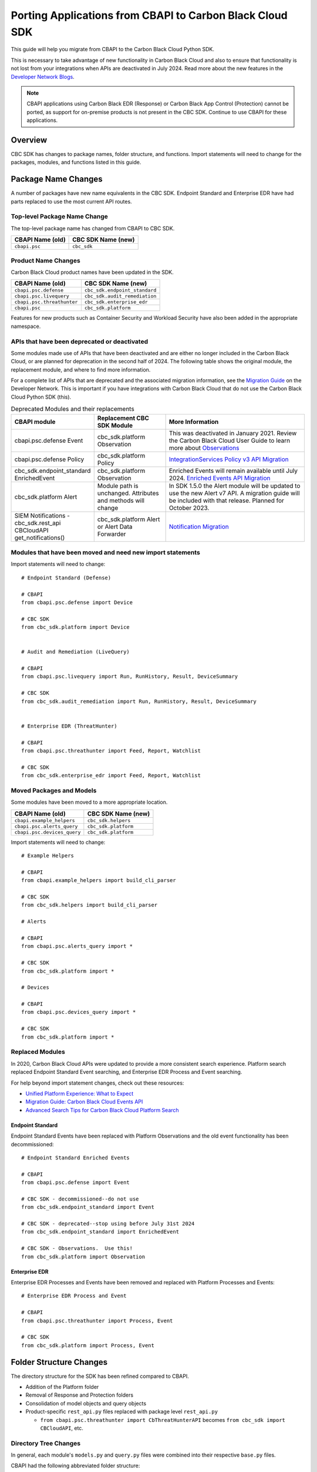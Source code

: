 Porting Applications from CBAPI to Carbon Black Cloud SDK
=========================================================

This guide will help you migrate from CBAPI to the Carbon Black Cloud Python SDK.

This is necessary to take advantage of new functionality in Carbon Black Cloud and also to ensure
that functionality is not lost from your integrations when APIs are deactivated in July 2024.  Read more
about the new features in the `Developer Network Blogs <https://developer.carbonblack.com/blog/>`_.

.. note::

    CBAPI applications using Carbon Black EDR (Response) or Carbon Black App Control (Protection) cannot be ported,
    as support for on-premise products is not present in the CBC SDK. Continue to use CBAPI for these applications.

Overview
--------

CBC SDK has changes to package names, folder structure, and functions. Import statements will need to change for the
packages, modules, and functions listed in this guide.

Package Name Changes
--------------------

A number of packages have new name equivalents in the CBC SDK. Endpoint Standard and Enterprise EDR have had parts
replaced to use the most current API routes.

Top-level Package Name Change
^^^^^^^^^^^^^^^^^^^^^^^^^^^^^

The top-level package name has changed from CBAPI to CBC SDK.

+-----------------+--------------------+
| CBAPI Name (old)| CBC SDK Name (new) |
+=================+====================+
| ``cbapi.psc``   | ``cbc_sdk``        |
+-----------------+--------------------+

Product Name Changes
^^^^^^^^^^^^^^^^^^^^

Carbon Black Cloud product names have been updated in the SDK.

+----------------------------+-------------------------------+
| CBAPI Name (old)           | CBC SDK Name (new)            |
+============================+===============================+
| ``cbapi.psc.defense``      | ``cbc_sdk.endpoint_standard`` |
+----------------------------+-------------------------------+
| ``cbapi.psc.livequery``    | ``cbc_sdk.audit_remediation`` |
+----------------------------+-------------------------------+
| ``cbapi.psc.threathunter`` | ``cbc_sdk.enterprise_edr``    |
+----------------------------+-------------------------------+
| ``cbapi.psc``              | ``cbc_sdk.platform``          |
+----------------------------+-------------------------------+

Features for new products such as Container Security and Workload Security have also been added in the appropriate
namespace.

APIs that have been deprecated or deactivated
^^^^^^^^^^^^^^^^^^^^^^^^^^^^^^^^^^^^^^^^^^^^^

Some modules made use of APIs that have been deactivated and are either no longer included in the Carbon Black Cloud,
or are planned for deprecation in the second half of 2024.  The following table shows
the original module, the replacement module, and where to find more information.

For a complete list of APIs that are deprecated and the associated migration information, see the
`Migration Guide <https://developer.carbonblack.com/reference/carbon-black-cloud/api-migration/>`_ on the
Developer Network.  This is important if you have integrations with Carbon Black Cloud that do not use the
Carbon Black Cloud Python SDK (this).

.. list-table:: Deprecated Modules and their replacements
   :widths: 25, 25, 50
   :header-rows: 1
   :class: longtable

   * - CBAPI module
     - Replacement CBC SDK Module
     - More Information
   * - cbapi.psc.defense Event
     - cbc_sdk.platform Observation
     - This was deactivated in January 2021. Review the Carbon Black Cloud User Guide to learn more about `Observations <https://docs.vmware.com/en/VMware-Carbon-Black-Cloud/services/carbon-black-cloud-user-guide/GUID-5EAF4BA6-601C-46AD-BA8E-D0BD05681ADF.html/>`_
   * - cbapi.psc.defense Policy
     - cbc_sdk.platform Policy
     - `IntegrationServices Policy v3 API Migration <https://developer.carbonblack.com/reference/carbon-black-cloud/guides/api-migration/policy-migration/>`_
   * - cbc_sdk.endpoint_standard EnrichedEvent
     - cbc_sdk.platform Observation
     - Enriched Events will remain available until July 2024. `Enriched Events API Migration <https://developer.carbonblack.com/reference/carbon-black-cloud/guides/api-migration/observations-migration/>`_
   * - cbc_sdk.platform Alert
     - Module path is unchanged. Attributes and methods will change
     - In SDK 1.5.0 the Alert module will be updated to use the new Alert v7 API.  A migration guide will be included with that release. Planned for October 2023.
   * - SIEM Notifications - cbc_sdk.rest_api CBCloudAPI get_notifications()
     - cbc_sdk.platform Alert or Alert Data Forwarder
     - `Notification Migration <https://developer.carbonblack.com/reference/carbon-black-cloud/guides/api-migration/notification-migration/>`_

Modules that have been moved and need new import statements
^^^^^^^^^^^^^^^^^^^^^^^^^^^^^^^^^^^^^^^^^^^^^^^^^^^^^^^^^^^

Import statements will need to change::

    # Endpoint Standard (Defense)

    # CBAPI
    from cbapi.psc.defense import Device

    # CBC SDK
    from cbc_sdk.platform import Device


    # Audit and Remediation (LiveQuery)

    # CBAPI
    from cbapi.psc.livequery import Run, RunHistory, Result, DeviceSummary

    # CBC SDK
    from cbc_sdk.audit_remediation import Run, RunHistory, Result, DeviceSummary


    # Enterprise EDR (ThreatHunter)

    # CBAPI
    from cbapi.psc.threathunter import Feed, Report, Watchlist

    # CBC SDK
    from cbc_sdk.enterprise_edr import Feed, Report, Watchlist

Moved Packages and Models
^^^^^^^^^^^^^^^^^^^^^^^^^

Some modules have been moved to a more appropriate location.

+-----------------------------+------------------------------+
| CBAPI Name (old)            | CBC SDK Name (new)           |
+=============================+==============================+
| ``cbapi.example_helpers``   | ``cbc_sdk.helpers``          |
+-----------------------------+------------------------------+
| ``cbapi.psc.alerts_query``  | ``cbc_sdk.platform``         |
+-----------------------------+------------------------------+
| ``cbapi.psc.devices_query`` | ``cbc_sdk.platform``         |
+-----------------------------+------------------------------+

Import statements will need to change::

    # Example Helpers

    # CBAPI
    from cbapi.example_helpers import build_cli_parser

    # CBC SDK
    from cbc_sdk.helpers import build_cli_parser

    # Alerts

    # CBAPI
    from cbapi.psc.alerts_query import *

    # CBC SDK
    from cbc_sdk.platform import *

    # Devices

    # CBAPI
    from cbapi.psc.devices_query import *

    # CBC SDK
    from cbc_sdk.platform import *

Replaced Modules
^^^^^^^^^^^^^^^^

In 2020, Carbon Black Cloud APIs were updated to provide a more consistent search
experience.  Platform search replaced Endpoint Standard Event searching, and Enterprise EDR Process and Event
searching.

For help beyond import statement changes, check out these resources:

* `Unified Platform Experience: What to Expect`_
* `Migration Guide: Carbon Black Cloud Events API`_
* `Advanced Search Tips for Carbon Black Cloud Platform Search`_

.. _`Unified Platform Experience: What to Expect`: https://community.carbonblack.com/t5/Carbon-Black-Cloud-Discussions/Unified-Platform-Experience-What-to-Expect/m-p/95699#M666
.. _`Migration Guide: Carbon Black Cloud Events API`: https://community.carbonblack.com/t5/Developer-Relations/Migration-Guide-Carbon-Black-Cloud-Events-API/m-p/95915/thread-id/2519
.. _`Advanced Search Tips for Carbon Black Cloud Platform Search`: https://community.carbonblack.com/t5/Carbon-Black-Cloud-Knowledge/Advanced-search-tips-for-Carbon-Black-Cloud-Platform-Search/ta-p/93230

Endpoint Standard
"""""""""""""""""

Endpoint Standard Events have been replaced with Platform Observations and the old event functionality has been
decommissioned::

    # Endpoint Standard Enriched Events

    # CBAPI
    from cbapi.psc.defense import Event

    # CBC SDK - decommissioned--do not use
    from cbc_sdk.endpoint_standard import Event

    # CBC SDK - deprecated--stop using before July 31st 2024
    from cbc_sdk.endpoint_standard import EnrichedEvent

    # CBC SDK - Observations.  Use this!
    from cbc_sdk.platform import Observation

Enterprise EDR
""""""""""""""

Enterprise EDR Processes and Events have been removed and replaced with Platform Processes and Events::

    # Enterprise EDR Process and Event

    # CBAPI
    from cbapi.psc.threathunter import Process, Event

    # CBC SDK
    from cbc_sdk.platform import Process, Event

Folder Structure Changes
------------------------

The directory structure for the SDK has been refined compared to CBAPI.

* Addition of the Platform folder
* Removal of Response and Protection folders
* Consolidation of model objects and query objects
* Product-specific ``rest_api.py`` files replaced with package level ``rest_api.py``

  * ``from cbapi.psc.threathunter import CbThreatHunterAPI`` becomes ``from cbc_sdk import CBCloudAPI``, etc.

Directory Tree Changes
^^^^^^^^^^^^^^^^^^^^^^

In general, each module's ``models.py`` and ``query.py`` files were combined into their respective ``base.py`` files.

CBAPI had the following abbreviated folder structure::

    src
    └── cbapi
        └── psc
            ├── defense
            │   ├── models.py
            │   │   ├── Device
            │   │   ├── Event
            │   │   └── Policy
            │   └── rest_api.py
            │       └── CbDefenseAPI
            ├── livequery
            │   ├── models.py
            │   │   ├── Run
            │   │   ├── RunHistory
            │   │   ├── Result
            │   │   ├── ResultFacet
            │   │   ├── DeviceSummary
            │   │   └── DeviceSummaryFacet
            │   └── rest_api.py
            │       └── CbLiveQueryAPI
            └── threathunter
                ├── models.py
                │   ├── Process
                │   ├── Event
                │   ├── Tree
                │   ├── Feed
                │   ├── Report
                │   ├── IOC
                │   ├── IOC_V2
                │   ├── Watchlist
                │   ├── ReportSeverity
                │   ├── Binary
                │   └── Downloads
                └── rest_api.py
                    └── CbThreatHunterAPI

Each product had a ``models.py`` and ``rest_api.py`` file.

CBC SDK has the following abbreviated folder structure::

    src
    └── cbc_sdk
        ├── audit_remediation
        │   └── base.py
        │       ├── Run
        │       ├── RunHistory
        │       ├── Result
        │       ├── ResultFacet
        │       ├── DeviceSummary
        │       └── DeviceSummaryFacet
        ├── endpoint_standard
        │   └── base.py
        │       ├── Device
        │       ├── Event
        │       ├── Policy
        │       ├── EnrichedEvent
        │       └── EnrichedEventFacet
        ├── enterprise_edr
        │   ├── base.py
        │   ├── threat_intelligence.py
        │   │   ├── Watchlist
        │   │   ├── Feed
        │   │   ├── Report
        │   │   ├── ReportSeverity
        │   │   ├── IOC
        │   │   └── IOC_V2
        │   └── ubs.py
        │       ├── Binary
        │       └── Downloads
        └── platform
        │   ├── alerts.py
        │   │    ├── WatchlistAlert
        │   │    ├── CBAnalyticsAlert
        │   │    ├── Workflow
        │   │    └── WorkflowStatus
        │   ├── processes.py
        │   │    ├── Process
        │   │    ├── ProcessFacet
        │   ├── events.py
        │   │    ├── Event
        │   │    └── EventFacet
        │   └── devices.py
        │       └── Device
        └── rest_api.py
            └── CBCloudAPI.py

Now, each product has either a ``base.py`` file with all of its objects, or categorized files like
``platform.alerts.py`` and ``platform.devices.py``.  The package level ``rest_api.py`` replaced each product-specific
``rest_api.py`` file.

Function Changes
----------------

**Helper Functions:**

+--------------------------------------------------------+-------------------------------------------+
| CBAPI Name (old)                                       | CBC SDK Name (new)                        |
+========================================================+===========================================+
| ``cbapi.example_helpers.get_cb_defense_object()``      | ``cbc_sdk.helpers.get_cb_cloud_object()`` |
| ``cbapi.example_helpers.get_cb_livequery_object()``    |                                           |
| ``cbapi.example_helpers.get_cb_threathunter_object()`` |                                           |
| ``cbapi.example_helpers.get_cb_psc_object()``          |                                           |
+--------------------------------------------------------+-------------------------------------------+

**Audit and Remediation Queries:**

+--------------------------------------+-----------------------------------------------+
| CBAPI Name (old)                     | CBC SDK Name (new)                            |
+======================================+===============================================+
| ``cb.query(sql_query)``              | ``cb.select(Run).where(sql=sql_query)``       |
+--------------------------------------+-----------------------------------------------+
| ``cb.query_history(query_string)``   | ``cb.select(RunHistory).where(query_string)`` |
+--------------------------------------+-----------------------------------------------+
| ``cb.query(sql_query).policy_ids()`` | ``cb.select(Run).policy_id()``                |
+--------------------------------------+-----------------------------------------------+

**API Objects:**

+----------------------------------------------+------------------------+
| CBAPI Name (old)                             | CBC SDK Name (new)     |
+==============================================+========================+
| ``cbapi.psc.defense.CbDefenseAPI``           | ``cbc_sdk.CBCloudAPI`` |
| ``cbapi.psc.livequery.CbLiveQueryAPI``       |                        |
| ``cbapi.psc.threathunter.CbThreatHunterAPI`` |                        |
| ``cbapi.psc.CbPSCBaseAPI``                   |                        |
+----------------------------------------------+------------------------+
